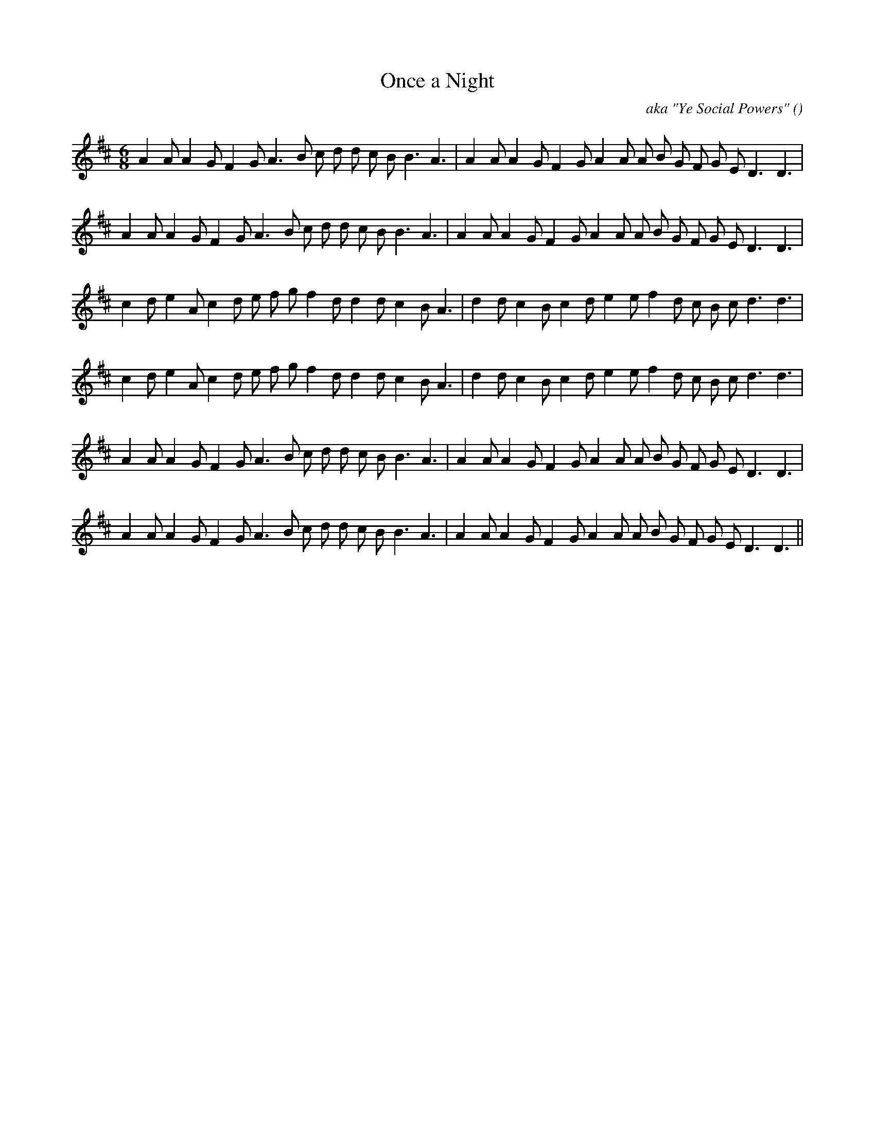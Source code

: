 X:1
T: Once a Night
N:
C:aka "Ye Social Powers"
S:Play  3  times
A:
O:
R:
M:6/8
K:D
I:speed 150
%W: A1
% voice 1 (1 lines, 31 notes)
K:D
M:6/8
L:1/16
A4 A2 A4 G2 F4 G2 A6 B2 c2 d2 d2 c2 B2 B6 A6 |A4 A2 A4 G2 F4 G2 A4 A2 A2 B2 G2 F2 G2 E2 D6 D6 |
%W: A2
% voice 1 (1 lines, 31 notes)
A4 A2 A4 G2 F4 G2 A6 B2 c2 d2 d2 c2 B2 B6 A6 |A4 A2 A4 G2 F4 G2 A4 A2 A2 B2 G2 F2 G2 E2 D6 D6 |
%W: B1
% voice 1 (1 lines, 31 notes)
c4 d2 e4 A2 c4 d2 e2 f2 g2 f4 d2 d4 d2 c4 B2 A6 |d4 d2 c4 B2 c4 d2 e4 e2 f4 d2 c2 B2 c2 d6 d6 |
%W: B2
% voice 1 (1 lines, 31 notes)
c4 d2 e4 A2 c4 d2 e2 f2 g2 f4 d2 d4 d2 c4 B2 A6 |d4 d2 c4 B2 c4 d2 e4 e2 f4 d2 c2 B2 c2 d6 d6 |
%W: C1
% voice 1 (1 lines, 31 notes)
A4 A2 A4 G2 F4 G2 A6 B2 c2 d2 d2 c2 B2 B6 A6 |A4 A2 A4 G2 F4 G2 A4 A2 A2 B2 G2 F2 G2 E2 D6 D6 |
%W: C2
% voice 1 (1 lines, 31 notes)
A4 A2 A4 G2 F4 G2 A6 B2 c2 d2 d2 c2 B2 B6 A6 |A4 A2 A4 G2 F4 G2 A4 A2 A2 B2 G2 F2 G2 E2 D6 D6 ||
